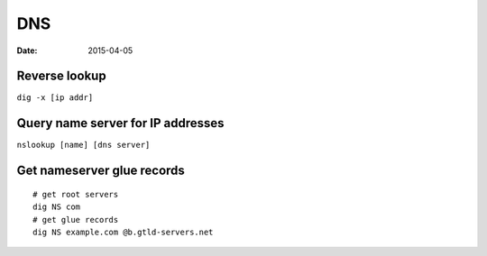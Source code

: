 DNS
---
:date: 2015-04-05

Reverse lookup
==============================
``dig -x [ip addr]``

Query name server for IP addresses
==================================
``nslookup [name] [dns server]``

Get nameserver glue records
===========================
::

 # get root servers
 dig NS com
 # get glue records
 dig NS example.com @b.gtld-servers.net
